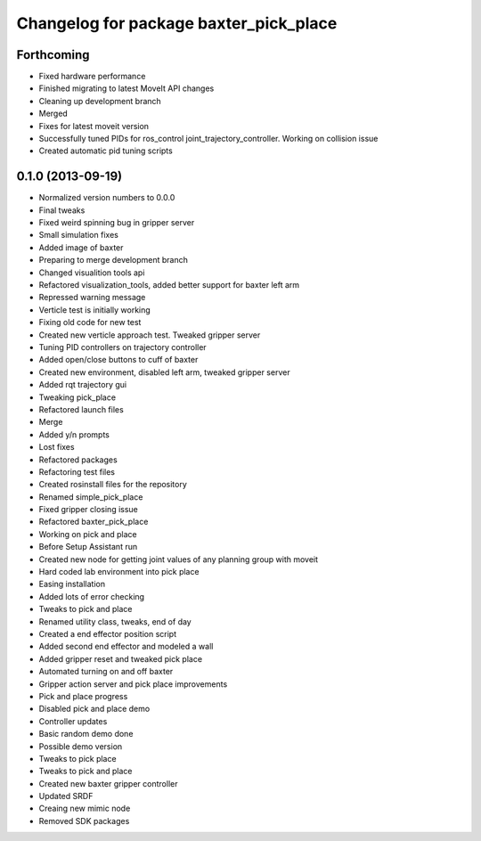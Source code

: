 ^^^^^^^^^^^^^^^^^^^^^^^^^^^^^^^^^^^^^^^
Changelog for package baxter_pick_place
^^^^^^^^^^^^^^^^^^^^^^^^^^^^^^^^^^^^^^^

Forthcoming
-----------
* Fixed hardware performance
* Finished migrating to latest MoveIt API changes
* Cleaning up development branch
* Merged
* Fixes for latest moveit version
* Successfully tuned PIDs for ros_control joint_trajectory_controller. Working on collision issue
* Created automatic pid tuning scripts

0.1.0 (2013-09-19)
------------------
* Normalized version numbers to 0.0.0
* Final tweaks
* Fixed weird spinning bug in gripper server
* Small simulation fixes
* Added image of baxter
* Preparing to merge development branch
* Changed visualition tools api
* Refactored visualization_tools, added better support for baxter left arm
* Repressed warning message
* Verticle test is initially working
* Fixing old code for new test
* Created new verticle approach test. Tweaked gripper server
* Tuning PID controllers on trajectory controller
* Added open/close buttons to cuff of baxter
* Created new environment, disabled left arm, tweaked gripper server
* Added rqt trajectory gui
* Tweaking pick_place
* Refactored launch files
* Merge
* Added y/n prompts
* Lost fixes
* Refactored packages
* Refactoring test files
* Created rosinstall files for the repository
* Renamed simple_pick_place
* Fixed gripper closing issue
* Refactored baxter_pick_place
* Working on pick and place
* Before Setup Assistant run
* Created new node for getting joint values of any planning group with moveit
* Hard coded lab environment into pick place
* Easing installation
* Added lots of error checking
* Tweaks to pick and place
* Renamed utility class, tweaks, end of day
* Created a end effector position script
* Added second end effector and modeled a wall
* Added gripper reset and tweaked pick place
* Automated turning on and off baxter
* Gripper action server and pick place improvements
* Pick and place progress
* Disabled pick and place demo
* Controller updates
* Basic random demo done
* Possible demo version
* Tweaks to pick place
* Tweaks to pick and place
* Created new baxter gripper controller
* Updated SRDF
* Creaing new mimic node
* Removed SDK packages
